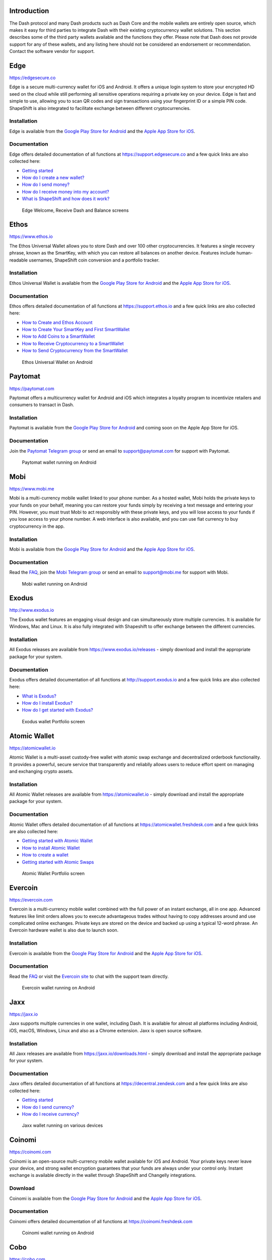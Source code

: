 .. meta::
   :description: List and detailed information on third-party wallets supporting the Dash cryptocurrency
   :keywords: dash, wallet, mobile, edge, ethos, paytomat, mobi, exodus, atomic, jaxx, coinomi, cobo, cryptonator

.. _dash-third-party:

Introduction
============

The Dash protocol and many Dash products such as Dash Core and the
mobile wallets are entirely open source, which makes it easy for third
parties to integrate Dash with their existing cryptocurrency wallet
solutions. This section describes some of the third party wallets
available and the functions they offer. Please note that Dash does not
provide support for any of these wallets, and any listing here should
not be considered an endorsement or recommendation. Contact the software
vendor for support.

Edge
====

https://edgesecure.co

.. image:: img/edge.png
   :width: 100px
   :align: right
   :target: https://edgesecure.co

Edge is a secure multi-currency wallet for iOS and Android. It offers a
unique login system to store your encrypted HD seed on the cloud while
still performing all sensitive operations requiring a private key on
your device. Edge is fast and simple to use, allowing you to scan QR
codes and sign transactions using your fingerprint ID or a simple PIN
code. ShapeShift is also integrated to facilitate exchange between
different cryptocurrencies.

Installation
------------

.. image:: img/app-store.png
   :width: 180px
   :target: https://itunes.apple.com/us/app/edge-bitcoin-wallet/id1344400091

.. image:: img/google-play-badge.png
   :width: 200px
   :target: https://play.google.com/store/apps/details?id=co.edgesecure.app

Edge is available from the `Google Play Store for Android
<https://play.google.com/store/apps/details?id=co.edgesecure.app>`__ and
the `Apple App Store for iOS <https://itunes.apple.com/us/app/edge-
bitcoin-wallet/id1344400091>`__.

Documentation
-------------

Edge offers detailed documentation of all functions at
https://support.edgesecure.co and a few quick links are also collected
here:

- `Getting started <https://support.edgesecure.co/support/solutions/8000051596>`__
- `How do I create a new wallet? <https://support.edgesecure.co/support/solutions/8000051596>`_
- `How do I send money? <https://support.edgesecure.co/support/solutions/articles/8000058750>`_
- `How do I receive money into my account? <https://support.edgesecure.co/support/solutions/articles/8000058749>`_
- `What is ShapeShift and how does it work? <https://support.edgesecure.co/support/solutions/articles/8000060525>`_

.. figure:: img/edge-wallet.png
   :width: 400px

   Edge Welcome, Receive Dash and Balance screens

Ethos
=====

https://www.ethos.io

.. image:: img/ethos.png
   :width: 100px
   :align: right
   :target: https://www.ethos.io

The Ethos Universal Wallet allows you to store Dash and over 100 other
cryptocurrencies. It features a single recovery phrase, known as the
SmartKey, with which you can restore all balances on another device.
Features include human-readable usernames, ShapeShift coin conversion
and a portfolio tracker.

Installation
------------

.. image:: img/app-store.png
   :width: 180px
   :target: https://itunes.apple.com/us/app/ethos-universal-wallet/id1376959464

.. image:: img/google-play-badge.png
   :width: 200px
   :target: https://play.google.com/store/apps/details?id=io.ethos.universalwallet

Ethos Universal Wallet is available from the `Google Play Store for Android 
<https://play.google.com/store/apps/details?id=io.ethos.universalwallet>`__ 
and the `Apple App Store for iOS
<https://itunes.apple.com/us/app/ethos-universal-wallet/id1376959464>`__.

Documentation
-------------

Ethos offers detailed documentation of all functions at
https://support.ethos.io and a few quick links are also collected
here:

- `How to Create and Ethos Account <https://support.ethos.io/support/solutions/articles/35000081037-how-to-create-an-ethos-account>`__
- `How to Create Your SmartKey and First SmartWallet <https://support.ethos.io/support/solutions/articles/35000077327-how-to-create-your-smartkey-and-first-smartwallet>`_
- `How to Add Coins to a SmartWallet <https://support.ethos.io/support/solutions/articles/35000077328-how-to-add-coins-to-a-smartwallet>`_
- `How to Receive Cryptocurrency to a SmartWallet <https://support.ethos.io/support/solutions/articles/35000077329-how-to-receive-cryptocurrency-to-a-smartwallet>`_
- `How to Send Cryptocurrency from the SmartWallet <https://support.ethos.io/support/solutions/articles/35000082787-how-to-send-cryptocurrency-from-the-smartwallet>`_

.. figure:: img/ethos-wallet.png
   :width: 133px

   Ethos Universal Wallet on Android

Paytomat
========

https://paytomat.com

.. image:: img/paytomat.png
   :width: 100px
   :align: right
   :target: https://paytomat.com

Paytomat offers a multicurrency wallet for Android and iOS which
integrates a loyalty program to incentivize retailers and consumers to
transact in Dash.

Installation
------------

.. image:: img/google-play-badge.png
   :width: 200px
   :target: https://play.google.com/store/apps/details?id=com.paytomat

Paytomat is available from the `Google Play Store for Android
<https://play.google.com/store/apps/details?id=com.paytomat>`__ and
coming soon on the Apple App Store for iOS.

Documentation
-------------

Join the `Paytomat Telegram group <https://t.me/paytomat>`_ or send an
email to support@paytomat.com for support with Paytomat.

.. figure:: img/paytomat-wallet.png
   :width: 133px

   Paytomat wallet running on Android

Mobi
====

https://www.mobi.me

.. image:: img/mobi.png
   :width: 100px
   :align: right
   :target: https://www.mobi.me

Mobi is a multi-currency mobile wallet linked to your phone number. As a
hosted wallet, Mobi holds the private keys to your funds on your behalf,
meaning you can restore your funds simply by receiving a text message
and entering your PIN. However, you must trust Mobi to act responsibly
with these private keys, and you will lose access to your funds if you
lose access to your phone number. A web interface is also available, and
you can use fiat currency to buy cryptocurrency in the app.

Installation
------------

.. image:: img/app-store.png
   :width: 180px
   :target: https://itunes.apple.com/us/app/mobi-your-money-anywhere/id1180017272

.. image:: img/google-play-badge.png
   :width: 200px
   :target: https://play.google.com/store/apps/details?id=com.btcc.wallet

Mobi is available from the `Google Play Store for Android
<https://play.google.com/store/apps/details?id=com.btcc.wallet>`__ and
the `Apple App Store for iOS <https://itunes.apple.com/us/app/mobi-your-
money-anywhere/id1180017272>`__.

Documentation
-------------

Read the `FAQ <https://www.mobi.me/faq>`__, join the `Mobi Telegram
group <https://t.me/btccmobi>`_ or send an email to support@mobi.me for
support with Mobi.

.. figure:: img/mobi-wallet.png
   :width: 133px

   Mobi wallet running on Android


Exodus
======

http://www.exodus.io

.. image:: img/exodus.png
   :width: 100px
   :align: right
   :target: http://www.exodus.io

The Exodus wallet features an engaging visual design and can
simultaneously store multiple currencies. It is available for Windows,
Mac and Linux. It is also fully integrated with Shapeshift to offer
exchange between the different currencies.

Installation
------------

All Exodus releases are available from https://www.exodus.io/releases -
simply download and install the appropriate package for your system.

Documentation
-------------

Exodus offers detailed documentation of all functions at
http://support.exodus.io and a few quick links are also collected here:

- `What is Exodus? <https://support.exodus.io/article/30-what-is-exodus>`_
- `How do I install Exodus? <https://support.exodus.io/article/36-how-do-i-install-exodus>`_
- `How do I get started with Exodus? <https://support.exodus.io/article/37-how-do-i-get-started-with-exodus>`_

.. figure:: img/exodus-wallet.png
   :width: 400px

   Exodus wallet Portfolio screen

Atomic Wallet
=============

https://atomicwallet.io

.. image:: img/atomic.png
   :width: 100px
   :align: right
   :target: https://atomicwallet.io

Atomic Wallet is a multi-asset custody-free wallet with atomic swap
exchange and decentralized orderbook functionality. It provides a
powerful, secure service that transparently and reliablly allows users
to reduce effort spent on managing and exchanging crypto assets​.

Installation
------------

All Atomic Wallet releases are available from https://atomicwallet.io -
simply download and install the appropriate package for your system.

Documentation
-------------

Atomic Wallet offers detailed documentation of all functions at
https://atomicwallet.freshdesk.com and a few quick links are also
collected here:

- `Getting started with Atomic Wallet <https://atomicwallet.freshdesk.com/support/solutions/articles/36000066359-getting-started-with-atomic-wallet>`_
- `How to install Atomic Wallet <https://atomicwallet.freshdesk.com/support/solutions/articles/36000066351-how-to-install-atomic-wallet->`_
- `How to create a wallet <https://atomicwallet.freshdesk.com/support/solutions/articles/36000066354-how-to-create-a-wallet->`_
- `Getting started with Atomic Swaps <https://atomicwallet.freshdesk.com/support/solutions/articles/36000073262-getting-started-with-atomic-swaps>`_

.. figure:: img/atomic-wallet.png
   :width: 400px

   Atomic Wallet Portfolio screen

Evercoin
========

https://evercoin.com

.. image:: img/evercoin.png
   :width: 100px
   :align: right
   :target: https://evercoin.com

Evercoin is a multi-currency mobile wallet combined with the full power
of an instant exchange, all in one app. Advanced features like limit
orders allows you to execute advantageous trades without having to copy
addresses around and use complicated online exchanges. Private keys are
stored on the device and backed up using a typical 12-word phrase. An
Evercoin hardware wallet is also due to launch soon.

Installation
------------

.. image:: img/app-store.png
   :width: 180px
   :target: https://itunes.apple.com/us/app/evercoin-crypto-exchange/id1277924158

.. image:: img/google-play-badge.png
   :width: 200px
   :target: https://play.google.com/store/apps/details?id=com.evercoin

Evercoin is available from the `Google Play Store for Android
<https://play.google.com/store/apps/details?id=com.evercoin>`__ and the
`Apple App Store for iOS <https://itunes.apple.com/us/app/evercoin-crypto-exchange/id1277924158>`__.

Documentation
-------------

Read the `FAQ <https://evercoin.com/#faq>`__ or visit the `Evercoin site
<https://evercoin.com>`_ to chat with the support team directly.

.. figure:: img/evercoin-wallet.png
   :width: 133px

   Evercoin wallet running on Android

Jaxx
====

https://jaxx.io

.. image:: img/jaxx.png
   :width: 100px
   :align: right
   :target: https://jaxx.io

Jaxx supports multiple currencies in one wallet, including Dash. It is
available for almost all platforms including Android, iOS, macOS,
Windows, Linux and also as a Chrome extension. Jaxx is open source
software.

Installation
------------

All Jaxx releases are available from https://jaxx.io/downloads.html -
simply download and install the appropriate package for your system.

Documentation
-------------

Jaxx offers detailed documentation of all functions at
https://decentral.zendesk.com and a few quick links are also collected
here:

- `Getting started <https://decentral.zendesk.com/hc/en-us/sections/204038798-Getting-Started>`__
- `How do I send currency? <https://decentral.zendesk.com/hc/en-us/articles/217873878-How-do-I-send-currency->`_
- `How do I receive currency? <https://decentral.zendesk.com/hc/en-us/articles/218364217-How-do-I-receive-currency->`_

.. figure:: img/jaxx-wallet.png
   :width: 400px

   Jaxx wallet running on various devices

Coinomi
=======

https://coinomi.com

.. image:: img/coinomi.png
   :width: 100px
   :align: right
   :target: https://coinomi.com

Coinomi is an open-source multi-currency mobile wallet available for iOS
and Android. Your private keys never leave your device, and strong
wallet encryption guarantees that your funds are always under your
control only. Instant exchange is available directly in the wallet
through ShapeShift and Changelly integrations.

Download
--------

.. image:: img/app-store.png
   :width: 180px
   :target: https://itunes.apple.com/us/app/coinomi-wallet/id1333588809

.. image:: img/google-play-badge.png
   :width: 200px
   :target: https://play.google.com/store/apps/details?id=com.coinomi.wallet

Coinomi is available from the `Google Play Store for Android
<https://play.google.com/store/apps/details?id=com.coinomi.wallet>`__
and the `Apple App Store for iOS
<https://itunes.apple.com/us/app/coinomi- wallet/id1333588809>`__.

Documentation
-------------

Coinomi offers detailed documentation of all functions at
https://coinomi.freshdesk.com 

.. figure:: img/coinomi-wallet.png
   :width: 300px

   Coinomi wallet running on Android

Cobo
====

https://cobo.com

.. image:: img/cobo.png
   :width: 100px
   :align: right
   :target: https://cobo.com

Cobo is a multi-currency mobile wallet supporting Dash with options to
either register a cloud wallet (private keys backed up on the cloud) or
generate your own HD wallet seed (private keys encrypted on your
device), giving you maximum control over how you handle the crypographic
keys to all assets in the wallet. The wallet offers a unique "staking"
feature where users can pool their Dash to set up masternodes and enjoy
weekly returns.

Installation
------------

.. image:: img/app-store.png
   :width: 180px
   :target: https://itunes.apple.com/us/app/cobo-wallet-2/id1406282615

.. image:: img/google-play-badge.png
   :width: 200px
   :target: https://play.google.com/store/apps/details?id=cobo.wallet

Cobo is available from the `Google Play Store for Android
<https://play.google.com/store/apps/details?id=cobo.wallet>`__ and
the `Apple App Store for iOS <https://itunes.apple.com/us/app/cobo-wallet-2/id1406282615>`__.

Documentation
-------------

Cobo offers detailed documentation of all functions at
https://support.cobo.com

.. figure:: img/cobo-wallet.png
   :width: 200px

   Cobo wallet


Cryptonator
===========

https://www.cryptonator.com

.. image:: img/cryptonator.png
   :width: 100px
   :align: right
   :target: https://www.cryptonator.com

Cryptonator offers a web/mobile wallet which can be accessed using a
simple username/password combination. It supports multiple currencies
including Dash, and offers instant exchange between the various
currencies. It also support Euro-denominated SEPA payments directly from
within the account.

Download
--------

.. image:: img/google-play-badge.png
   :width: 200px
   :target: https://play.google.com/store/apps/details?id=com.aev.cryptonator

Cryptonator is available from the `Google Play Store for Android
<https://play.google.com/store/apps/details?id=com.aev.cryptonator>`__
and online at https://www.cryptonator.com

Documentation
-------------

Coinomi offers detailed documentation of all functions at
https://www.cryptonator.com/hc

.. figure:: img/cryptonator-wallet.png
   :width: 400px

   Cryptonator wallet running on Android
